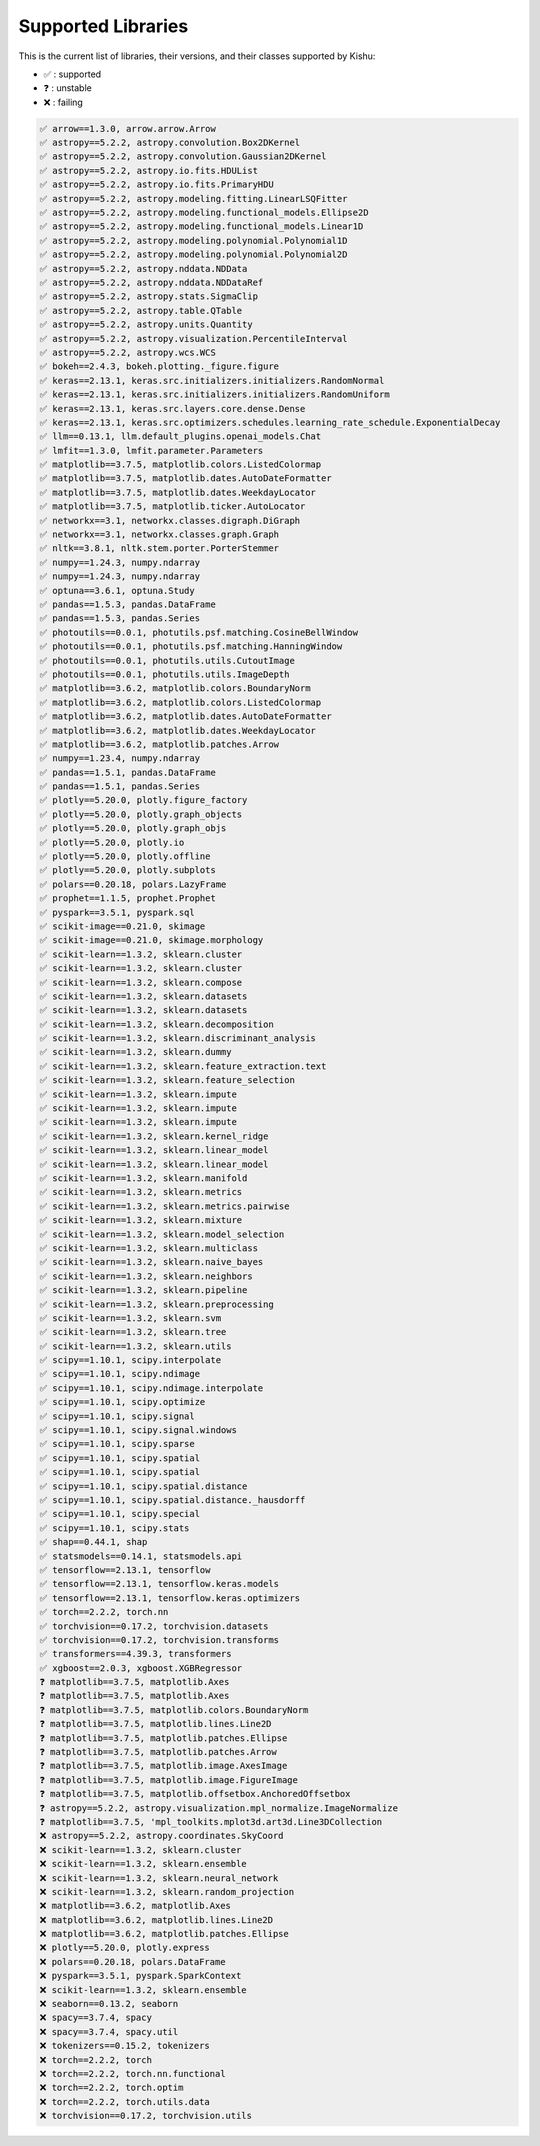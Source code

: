 
Supported Libraries
=====


This is the current list of libraries, their versions, and their classes supported by Kishu:

- ✅ : supported

- ❓ : unstable

- ❌ : failing

.. code-block:: console

    ✅ arrow==1.3.0, arrow.arrow.Arrow
    ✅ astropy==5.2.2, astropy.convolution.Box2DKernel
    ✅ astropy==5.2.2, astropy.convolution.Gaussian2DKernel
    ✅ astropy==5.2.2, astropy.io.fits.HDUList
    ✅ astropy==5.2.2, astropy.io.fits.PrimaryHDU
    ✅ astropy==5.2.2, astropy.modeling.fitting.LinearLSQFitter
    ✅ astropy==5.2.2, astropy.modeling.functional_models.Ellipse2D
    ✅ astropy==5.2.2, astropy.modeling.functional_models.Linear1D
    ✅ astropy==5.2.2, astropy.modeling.polynomial.Polynomial1D
    ✅ astropy==5.2.2, astropy.modeling.polynomial.Polynomial2D
    ✅ astropy==5.2.2, astropy.nddata.NDData
    ✅ astropy==5.2.2, astropy.nddata.NDDataRef
    ✅ astropy==5.2.2, astropy.stats.SigmaClip
    ✅ astropy==5.2.2, astropy.table.QTable
    ✅ astropy==5.2.2, astropy.units.Quantity
    ✅ astropy==5.2.2, astropy.visualization.PercentileInterval
    ✅ astropy==5.2.2, astropy.wcs.WCS
    ✅ bokeh==2.4.3, bokeh.plotting._figure.figure
    ✅ keras==2.13.1, keras.src.initializers.initializers.RandomNormal
    ✅ keras==2.13.1, keras.src.initializers.initializers.RandomUniform
    ✅ keras==2.13.1, keras.src.layers.core.dense.Dense
    ✅ keras==2.13.1, keras.src.optimizers.schedules.learning_rate_schedule.ExponentialDecay
    ✅ llm==0.13.1, llm.default_plugins.openai_models.Chat
    ✅ lmfit==1.3.0, lmfit.parameter.Parameters
    ✅ matplotlib==3.7.5, matplotlib.colors.ListedColormap
    ✅ matplotlib==3.7.5, matplotlib.dates.AutoDateFormatter
    ✅ matplotlib==3.7.5, matplotlib.dates.WeekdayLocator
    ✅ matplotlib==3.7.5, matplotlib.ticker.AutoLocator
    ✅ networkx==3.1, networkx.classes.digraph.DiGraph
    ✅ networkx==3.1, networkx.classes.graph.Graph
    ✅ nltk==3.8.1, nltk.stem.porter.PorterStemmer
    ✅ numpy==1.24.3, numpy.ndarray
    ✅ numpy==1.24.3, numpy.ndarray
    ✅ optuna==3.6.1, optuna.Study
    ✅ pandas==1.5.3, pandas.DataFrame
    ✅ pandas==1.5.3, pandas.Series
    ✅ photoutils==0.0.1, photutils.psf.matching.CosineBellWindow
    ✅ photoutils==0.0.1, photutils.psf.matching.HanningWindow
    ✅ photoutils==0.0.1, photutils.utils.CutoutImage
    ✅ photoutils==0.0.1, photutils.utils.ImageDepth
    ✅ matplotlib==3.6.2, matplotlib.colors.BoundaryNorm
    ✅ matplotlib==3.6.2, matplotlib.colors.ListedColormap
    ✅ matplotlib==3.6.2, matplotlib.dates.AutoDateFormatter
    ✅ matplotlib==3.6.2, matplotlib.dates.WeekdayLocator
    ✅ matplotlib==3.6.2, matplotlib.patches.Arrow
    ✅ numpy==1.23.4, numpy.ndarray
    ✅ pandas==1.5.1, pandas.DataFrame
    ✅ pandas==1.5.1, pandas.Series
    ✅ plotly==5.20.0, plotly.figure_factory
    ✅ plotly==5.20.0, plotly.graph_objects
    ✅ plotly==5.20.0, plotly.graph_objs
    ✅ plotly==5.20.0, plotly.io
    ✅ plotly==5.20.0, plotly.offline
    ✅ plotly==5.20.0, plotly.subplots
    ✅ polars==0.20.18, polars.LazyFrame
    ✅ prophet==1.1.5, prophet.Prophet
    ✅ pyspark==3.5.1, pyspark.sql
    ✅ scikit-image==0.21.0, skimage
    ✅ scikit-image==0.21.0, skimage.morphology
    ✅ scikit-learn==1.3.2, sklearn.cluster
    ✅ scikit-learn==1.3.2, sklearn.cluster
    ✅ scikit-learn==1.3.2, sklearn.compose
    ✅ scikit-learn==1.3.2, sklearn.datasets
    ✅ scikit-learn==1.3.2, sklearn.datasets
    ✅ scikit-learn==1.3.2, sklearn.decomposition
    ✅ scikit-learn==1.3.2, sklearn.discriminant_analysis
    ✅ scikit-learn==1.3.2, sklearn.dummy
    ✅ scikit-learn==1.3.2, sklearn.feature_extraction.text
    ✅ scikit-learn==1.3.2, sklearn.feature_selection
    ✅ scikit-learn==1.3.2, sklearn.impute
    ✅ scikit-learn==1.3.2, sklearn.impute
    ✅ scikit-learn==1.3.2, sklearn.impute
    ✅ scikit-learn==1.3.2, sklearn.kernel_ridge
    ✅ scikit-learn==1.3.2, sklearn.linear_model
    ✅ scikit-learn==1.3.2, sklearn.linear_model
    ✅ scikit-learn==1.3.2, sklearn.manifold
    ✅ scikit-learn==1.3.2, sklearn.metrics
    ✅ scikit-learn==1.3.2, sklearn.metrics.pairwise
    ✅ scikit-learn==1.3.2, sklearn.mixture
    ✅ scikit-learn==1.3.2, sklearn.model_selection
    ✅ scikit-learn==1.3.2, sklearn.multiclass
    ✅ scikit-learn==1.3.2, sklearn.naive_bayes
    ✅ scikit-learn==1.3.2, sklearn.neighbors
    ✅ scikit-learn==1.3.2, sklearn.pipeline
    ✅ scikit-learn==1.3.2, sklearn.preprocessing
    ✅ scikit-learn==1.3.2, sklearn.svm
    ✅ scikit-learn==1.3.2, sklearn.tree
    ✅ scikit-learn==1.3.2, sklearn.utils
    ✅ scipy==1.10.1, scipy.interpolate
    ✅ scipy==1.10.1, scipy.ndimage
    ✅ scipy==1.10.1, scipy.ndimage.interpolate
    ✅ scipy==1.10.1, scipy.optimize
    ✅ scipy==1.10.1, scipy.signal
    ✅ scipy==1.10.1, scipy.signal.windows
    ✅ scipy==1.10.1, scipy.sparse
    ✅ scipy==1.10.1, scipy.spatial
    ✅ scipy==1.10.1, scipy.spatial
    ✅ scipy==1.10.1, scipy.spatial.distance
    ✅ scipy==1.10.1, scipy.spatial.distance._hausdorff
    ✅ scipy==1.10.1, scipy.special
    ✅ scipy==1.10.1, scipy.stats
    ✅ shap==0.44.1, shap
    ✅ statsmodels==0.14.1, statsmodels.api
    ✅ tensorflow==2.13.1, tensorflow
    ✅ tensorflow==2.13.1, tensorflow.keras.models
    ✅ tensorflow==2.13.1, tensorflow.keras.optimizers
    ✅ torch==2.2.2, torch.nn
    ✅ torchvision==0.17.2, torchvision.datasets
    ✅ torchvision==0.17.2, torchvision.transforms
    ✅ transformers==4.39.3, transformers
    ✅ xgboost==2.0.3, xgboost.XGBRegressor
    ❓ matplotlib==3.7.5, matplotlib.Axes
    ❓ matplotlib==3.7.5, matplotlib.Axes
    ❓ matplotlib==3.7.5, matplotlib.colors.BoundaryNorm
    ❓ matplotlib==3.7.5, matplotlib.lines.Line2D
    ❓ matplotlib==3.7.5, matplotlib.patches.Ellipse
    ❓ matplotlib==3.7.5, matplotlib.patches.Arrow
    ❓ matplotlib==3.7.5, matplotlib.image.AxesImage
    ❓ matplotlib==3.7.5, matplotlib.image.FigureImage
    ❓ matplotlib==3.7.5, matplotlib.offsetbox.AnchoredOffsetbox
    ❓ astropy==5.2.2, astropy.visualization.mpl_normalize.ImageNormalize
    ❓ matplotlib==3.7.5, 'mpl_toolkits.mplot3d.art3d.Line3DCollection
    ❌ astropy==5.2.2, astropy.coordinates.SkyCoord
    ❌ scikit-learn==1.3.2, sklearn.cluster
    ❌ scikit-learn==1.3.2, sklearn.ensemble
    ❌ scikit-learn==1.3.2, sklearn.neural_network
    ❌ scikit-learn==1.3.2, sklearn.random_projection
    ❌ matplotlib==3.6.2, matplotlib.Axes
    ❌ matplotlib==3.6.2, matplotlib.lines.Line2D
    ❌ matplotlib==3.6.2, matplotlib.patches.Ellipse
    ❌ plotly==5.20.0, plotly.express
    ❌ polars==0.20.18, polars.DataFrame
    ❌ pyspark==3.5.1, pyspark.SparkContext
    ❌ scikit-learn==1.3.2, sklearn.ensemble
    ❌ seaborn==0.13.2, seaborn
    ❌ spacy==3.7.4, spacy
    ❌ spacy==3.7.4, spacy.util
    ❌ tokenizers==0.15.2, tokenizers
    ❌ torch==2.2.2, torch
    ❌ torch==2.2.2, torch.nn.functional
    ❌ torch==2.2.2, torch.optim
    ❌ torch==2.2.2, torch.utils.data
    ❌ torchvision==0.17.2, torchvision.utils
